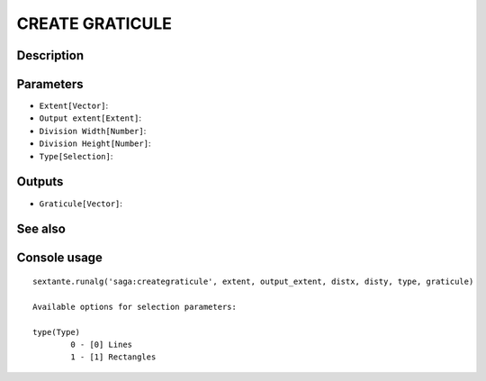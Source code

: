 CREATE GRATICULE
================

Description
-----------

Parameters
----------

- ``Extent[Vector]``:
- ``Output extent[Extent]``:
- ``Division Width[Number]``:
- ``Division Height[Number]``:
- ``Type[Selection]``:

Outputs
-------

- ``Graticule[Vector]``:

See also
---------


Console usage
-------------


::

	sextante.runalg('saga:creategraticule', extent, output_extent, distx, disty, type, graticule)

	Available options for selection parameters:

	type(Type)
		0 - [0] Lines
		1 - [1] Rectangles
